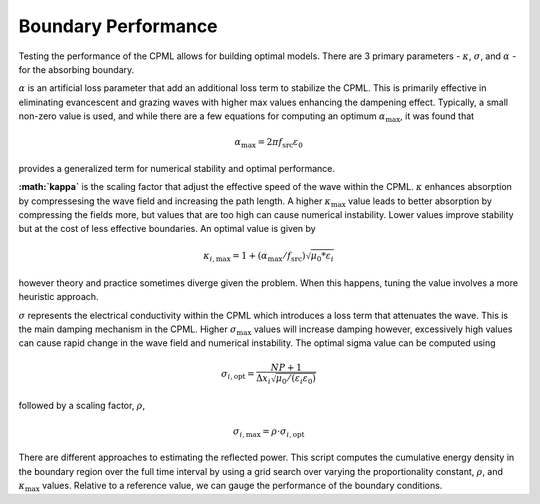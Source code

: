 Boundary Performance 
--------------------

Testing the performance of the CPML allows for building optimal models. There are 3 primary parameters - :math:`\kappa`, :math:`\sigma`, and :math:`\alpha` - for the absorbing boundary. 

:math:`\alpha` is an artificial loss parameter that add an additional loss term to stabilize the CPML. This is primarily effective in eliminating evancescent and grazing waves with higher max values enhancing the dampening effect. Typically, a small non-zero value is used, and while there are a few equations for computing an optimum :math:`\alpha_{\text{max}}`, it was found that

.. math:: 
	
	\alpha_{\text{max}} = 2 \pi f_{\text{src}} \varepsilon_0

provides a generalized term for numerical stability and optimal performance.  

**:math:`\kappa`** is the scaling factor that adjust the effective speed of the wave within the CPML. :math:`\kappa` enhances absorption by compressesing the wave field and increasing the path length. A higher :math:`\kappa_{\text{max}}` value leads to better absorption by compressing the fields more, but values that are too high can cause numerical instability. Lower values improve stability but at the cost of less effective boundaries. An optimal value is given by 

.. math::
	
	 \kappa_{i,\text{max}} = 1 + (\alpha_{\text{max}} / f_{\text{src}}) \sqrt{\mu_0 * \varepsilon_i}

however theory and practice sometimes diverge given the problem. When this happens, tuning the value involves a more heuristic approach.   

:math:`\sigma` represents the electrical conductivity within the CPML which introduces a loss term that attenuates the wave. This is the main damping mechanism in the CPML. Higher :math:`\sigma_{\text{max}}` values will increase damping however, excessively high values can cause rapid change in the wave field and numerical instability. The optimal sigma value can be computed using

.. math::
	
	\sigma_{i,\text{opt}} = \frac{NP + 1}{\Delta x_i \sqrt{\mu_0/(\varepsilon_i \varepsilon_0)} }

followed by a scaling factor, :math:`\rho`, 

.. math:: 	
	
	\sigma_{i,\text{max}} = \rho \cdot \sigma_{i,\text{opt}} 

There are different approaches to estimating the reflected power. This script computes the cumulative energy density in the boundary region over the full time interval by using a grid search over varying the proportionality constant, :math:`\rho`, and :math:`\kappa_{\text{max}}` values. Relative to a reference value, we can gauge the performance of the boundary conditions.



 

